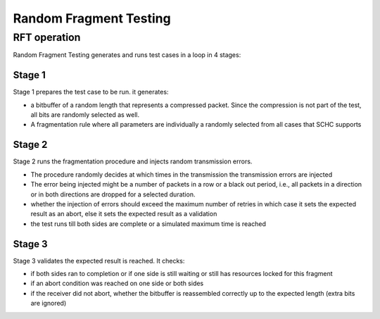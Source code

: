 =======================
Random Fragment Testing
=======================

RFT operation
^^^^^^^^^^^^^

Random Fragment Testing generates and runs test cases in a loop in 4 stages:

Stage 1
-------

Stage 1 prepares the test case to be run. it generates:

- a bitbuffer of a random length that represents a compressed packet.
  Since the compression is not part of the test,
  all bits are randomly selected as well.
- A fragmentation rule where all parameters are individually a randomly selected
  from all cases that SCHC supports

Stage 2
-------

Stage 2 runs the fragmentation procedure and injects random transmission errors.

- The procedure randomly decides at which times in the transmission the transmission
  errors are injected
- The error being injected might be a number of packets in a row or a black out period,
  i.e., all packets in a direction or in both directions are dropped for a selected
  duration.
- whether the injection of errors should exceed the maximum number of retries
  in which case it sets the expected result as an abort, else it sets the expected
  result as a validation
- the test runs till both sides are complete or a simulated maximum time is reached

Stage 3
-------

Stage 3 validates the expected result is reached. It checks:

- if both sides ran to completion or if one side is still waiting or still
  has resources locked for this fragment
- if an abort condition was reached on one side or both sides
- if the receiver did not abort, whether the bitbuffer is reassembled correctly up to the expected length
  (extra bits are ignored)